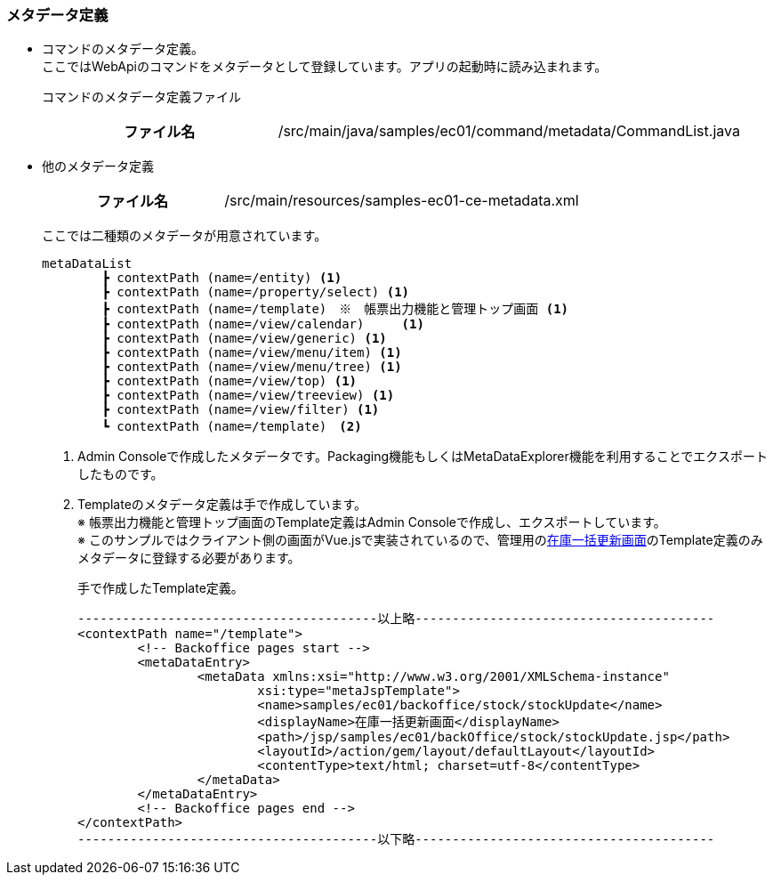 [[VueJS_WebAPI_Resources_Metadata]]
=== メタデータ定義
* コマンドのメタデータ定義。 + 
ここではWebApiのコマンドをメタデータとして登録しています。アプリの起動時に読み込まれます。
+
コマンドのメタデータ定義ファイル
+
[cols="1,2"]
|===
h|ファイル名|/src/main/java/samples/ec01/command/metadata/CommandList.java
|===

* 他のメタデータ定義
+
[cols="1,2"]
|===
h|ファイル名|/src/main/resources/samples-ec01-ce-metadata.xml
|===
+
ここでは二種類のメタデータが用意されています。
+
[source]
----
metaDataList
	┣ contextPath (name=/entity) <1>
	┣ contextPath (name=/property/select) <1>
	┣ contextPath (name=/template)　※　帳票出力機能と管理トップ画面 <1>
	┣ contextPath (name=/view/calendar)	<1>
	┣ contextPath (name=/view/generic) <1>
	┣ contextPath (name=/view/menu/item) <1>
	┣ contextPath (name=/view/menu/tree) <1>
	┣ contextPath (name=/view/top) <1>
	┣ contextPath (name=/view/treeview) <1>
	┣ contextPath (name=/view/filter) <1>
	┗ contextPath (name=/template)　<2>	
----
<1> Admin Consoleで作成したメタデータです。Packaging機能もしくはMetaDataExplorer機能を利用することでエクスポートしたものです。
<2> Templateのメタデータ定義は手で作成しています。 + 
※ 帳票出力機能と管理トップ画面のTemplate定義はAdmin Consoleで作成し、エクスポートしています。 + 
※ このサンプルではクライアント側の画面がVue.jsで実装されているので、管理用の<<../adminconsole/index#AdminConsole_Product_BulkUpdate,在庫一括更新画面>>のTemplate定義のみメタデータに登録する必要があります。
+
手で作成したTemplate定義。
+
[source]
----
----------------------------------------以上略----------------------------------------
<contextPath name="/template">
	<!-- Backoffice pages start -->
	<metaDataEntry>
		<metaData xmlns:xsi="http://www.w3.org/2001/XMLSchema-instance"
			xsi:type="metaJspTemplate">
			<name>samples/ec01/backoffice/stock/stockUpdate</name>
			<displayName>在庫一括更新画面</displayName>
			<path>/jsp/samples/ec01/backOffice/stock/stockUpdate.jsp</path>
			<layoutId>/action/gem/layout/defaultLayout</layoutId>
			<contentType>text/html; charset=utf-8</contentType>
		</metaData>
	</metaDataEntry>
	<!-- Backoffice pages end -->
</contextPath>
----------------------------------------以下略----------------------------------------
----
